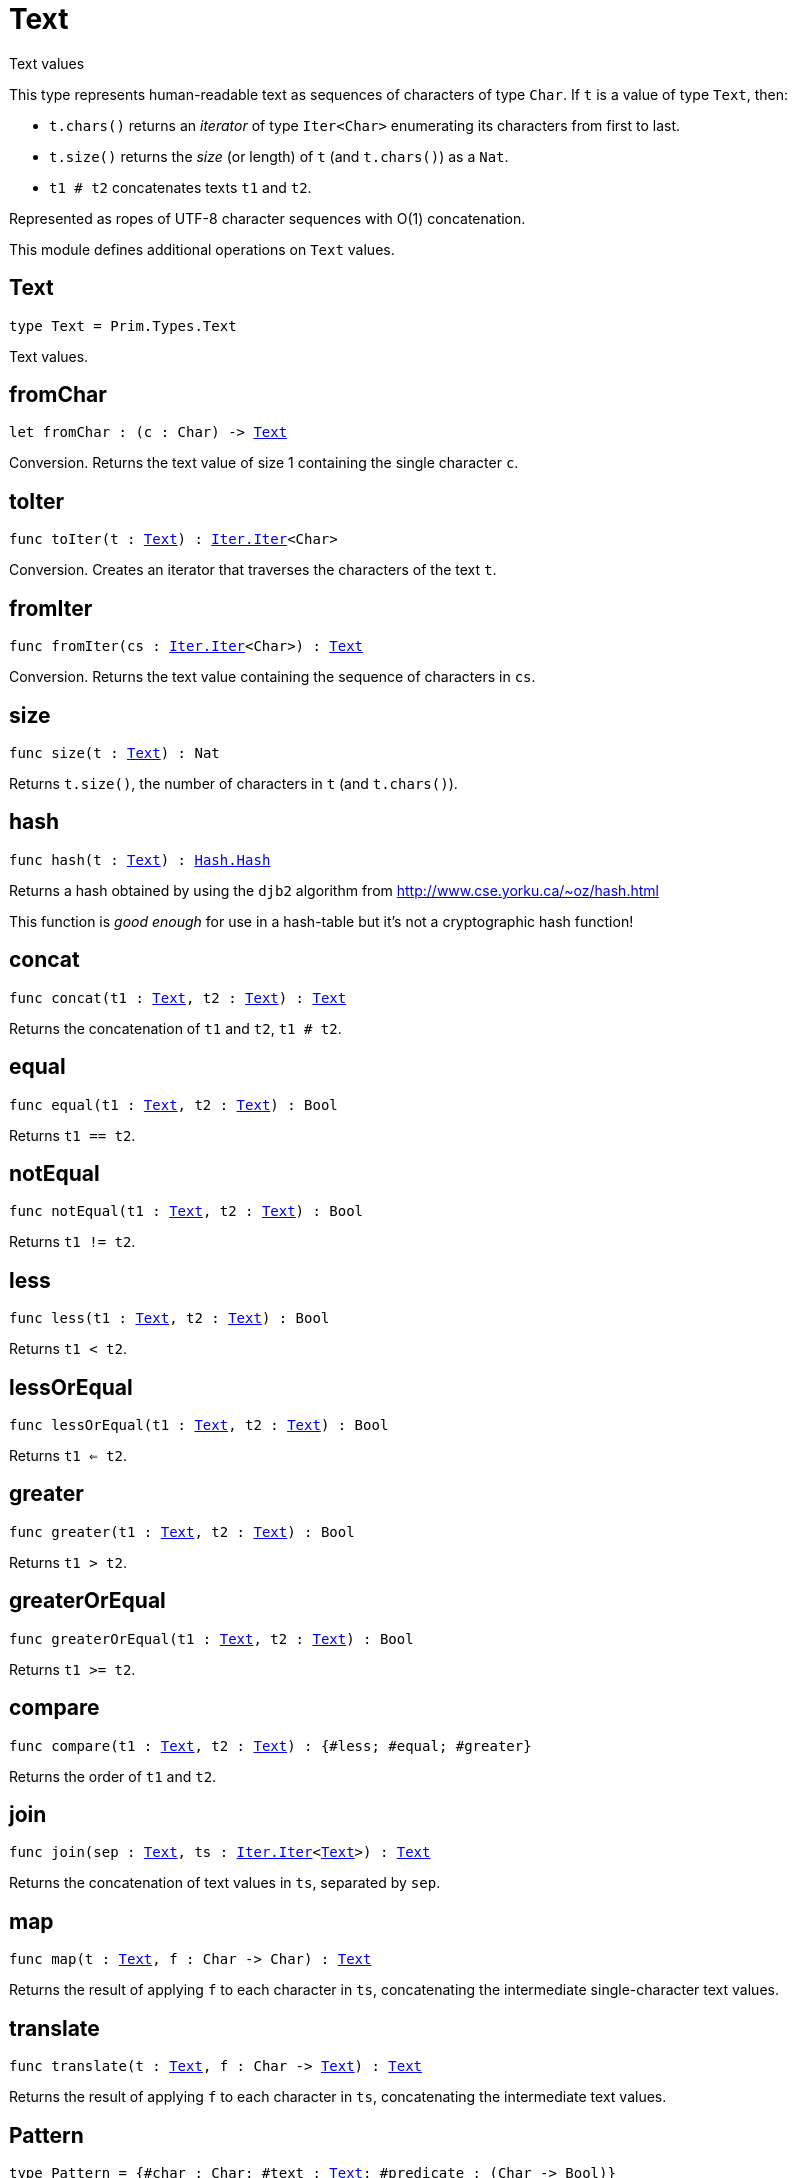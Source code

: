 [[module.Text]]
= Text

Text values

This type represents human-readable text as sequences of characters of type `Char`.
If `t` is a value of type `Text`, then:

* `t.chars()` returns an _iterator_ of type `Iter<Char>` enumerating its characters from first to last.
* `t.size()` returns the _size_ (or length) of `t` (and `t.chars()`) as a `Nat`.
* `t1 # t2` concatenates texts `t1` and `t2`.

Represented as ropes of UTF-8 character sequences with O(1) concatenation.

This module defines additional operations on `Text` values.

[[type.Text]]
== Text

[source.no-repl,motoko,subs=+macros]
----
type Text = Prim.Types.Text
----

Text values.

[[fromChar]]
== fromChar

[source.no-repl,motoko,subs=+macros]
----
let fromChar : (c : Char) -> xref:#type.Text[Text]
----

Conversion.
Returns the text value of size 1 containing the single character `c`.

[[toIter]]
== toIter

[source.no-repl,motoko,subs=+macros]
----
func toIter(t : xref:#type.Text[Text]) : xref:Iter.adoc#type.Iter[Iter.Iter]<Char>
----

Conversion.
Creates an iterator that traverses the characters of the text `t`.

[[fromIter]]
== fromIter

[source.no-repl,motoko,subs=+macros]
----
func fromIter(cs : xref:Iter.adoc#type.Iter[Iter.Iter]<Char>) : xref:#type.Text[Text]
----

Conversion.
Returns the text value containing the sequence of characters in `cs`.

[[size]]
== size

[source.no-repl,motoko,subs=+macros]
----
func size(t : xref:#type.Text[Text]) : Nat
----

Returns `t.size()`, the number of characters in `t` (and `t.chars()`).

[[hash]]
== hash

[source.no-repl,motoko,subs=+macros]
----
func hash(t : xref:#type.Text[Text]) : xref:Hash.adoc#type.Hash[Hash.Hash]
----

Returns a hash obtained by using the `djb2` algorithm from http://www.cse.yorku.ca/~oz/hash.html

This function is _good enough_ for use in a hash-table but it's not a cryptographic hash function!

[[concat]]
== concat

[source.no-repl,motoko,subs=+macros]
----
func concat(t1 : xref:#type.Text[Text], t2 : xref:#type.Text[Text]) : xref:#type.Text[Text]
----

Returns the concatenation of `t1` and `t2`, `t1 # t2`.

[[equal]]
== equal

[source.no-repl,motoko,subs=+macros]
----
func equal(t1 : xref:#type.Text[Text], t2 : xref:#type.Text[Text]) : Bool
----

Returns `t1 == t2`.

[[notEqual]]
== notEqual

[source.no-repl,motoko,subs=+macros]
----
func notEqual(t1 : xref:#type.Text[Text], t2 : xref:#type.Text[Text]) : Bool
----

Returns `t1 != t2`.

[[less]]
== less

[source.no-repl,motoko,subs=+macros]
----
func less(t1 : xref:#type.Text[Text], t2 : xref:#type.Text[Text]) : Bool
----

Returns `t1 < t2`.

[[lessOrEqual]]
== lessOrEqual

[source.no-repl,motoko,subs=+macros]
----
func lessOrEqual(t1 : xref:#type.Text[Text], t2 : xref:#type.Text[Text]) : Bool
----

Returns `t1 <= t2`.

[[greater]]
== greater

[source.no-repl,motoko,subs=+macros]
----
func greater(t1 : xref:#type.Text[Text], t2 : xref:#type.Text[Text]) : Bool
----

Returns `t1 > t2`.

[[greaterOrEqual]]
== greaterOrEqual

[source.no-repl,motoko,subs=+macros]
----
func greaterOrEqual(t1 : xref:#type.Text[Text], t2 : xref:#type.Text[Text]) : Bool
----

Returns `t1 >= t2`.

[[compare]]
== compare

[source.no-repl,motoko,subs=+macros]
----
func compare(t1 : xref:#type.Text[Text], t2 : xref:#type.Text[Text]) : {#less; #equal; #greater}
----

Returns the order of `t1` and `t2`.

[[join]]
== join

[source.no-repl,motoko,subs=+macros]
----
func join(sep : xref:#type.Text[Text], ts : xref:Iter.adoc#type.Iter[Iter.Iter]<xref:#type.Text[Text]>) : xref:#type.Text[Text]
----

Returns the concatenation of text values in `ts`, separated by `sep`.

[[map]]
== map

[source.no-repl,motoko,subs=+macros]
----
func map(t : xref:#type.Text[Text], f : Char -> Char) : xref:#type.Text[Text]
----

Returns the result of applying `f` to each character in `ts`, concatenating the intermediate single-character text values.

[[translate]]
== translate

[source.no-repl,motoko,subs=+macros]
----
func translate(t : xref:#type.Text[Text], f : Char -> xref:#type.Text[Text]) : xref:#type.Text[Text]
----

Returns the result of applying `f` to each character in `ts`, concatenating the intermediate text values.

[[type.Pattern]]
== Pattern

[source.no-repl,motoko,subs=+macros]
----
type Pattern = {#char : Char; #text : xref:#type.Text[Text]; #predicate : (Char -> Bool)}
----

A pattern `p` describes a sequence of characters. A pattern has one of the following forms:

* `#char c` matches the single character sequence, `c`.
* `#predicate p` matches any single character sequence `c` satisfying predicate `p(c)`.
* `#text t` matches multi-character text sequence `t`.

A _match_ for `p` is any sequence of characters matching the pattern `p`.

[[split]]
== split

[source.no-repl,motoko,subs=+macros]
----
func split(t : xref:#type.Text[Text], p : xref:#type.Pattern[Pattern]) : xref:Iter.adoc#type.Iter[Iter.Iter]<xref:#type.Text[Text]>
----

Returns the sequence of fields in `t`, derived from start to end,
separated by text matching pattern `p`.
Two fields are separated by exactly one match.

[[tokens]]
== tokens

[source.no-repl,motoko,subs=+macros]
----
func tokens(t : xref:#type.Text[Text], p : xref:#type.Pattern[Pattern]) : xref:Iter.adoc#type.Iter[Iter.Iter]<xref:#type.Text[Text]>
----

Returns the sequence of tokens in `t`, derived from start to end.
A _token_ is a non-empty maximal subsequence of `t` not containing a match for pattern `p`.
Two tokens may be separated by one or more matches of `p`.

[[contains]]
== contains

[source.no-repl,motoko,subs=+macros]
----
func contains(t : xref:#type.Text[Text], p : xref:#type.Pattern[Pattern]) : Bool
----

Returns true if `t` contains a match for pattern `p`.

[[startsWith]]
== startsWith

[source.no-repl,motoko,subs=+macros]
----
func startsWith(t : xref:#type.Text[Text], p : xref:#type.Pattern[Pattern]) : Bool
----

Returns `true` if `t` starts with a prefix matching pattern `p`, otherwise returns `false`.

[[endsWith]]
== endsWith

[source.no-repl,motoko,subs=+macros]
----
func endsWith(t : xref:#type.Text[Text], p : xref:#type.Pattern[Pattern]) : Bool
----

Returns `true` if `t` ends with a suffix matching pattern `p`, otherwise returns `false`.

[[replace]]
== replace

[source.no-repl,motoko,subs=+macros]
----
func replace(t : xref:#type.Text[Text], p : xref:#type.Pattern[Pattern], r : xref:#type.Text[Text]) : xref:#type.Text[Text]
----

Returns `t` with all matches of pattern `p` replaced by text `r`.

[[stripStart]]
== stripStart

[source.no-repl,motoko,subs=+macros]
----
func stripStart(t : xref:#type.Text[Text], p : xref:#type.Pattern[Pattern]) : ?xref:#type.Text[Text]
----

Returns the optioned suffix of `t` obtained by eliding exactly one leading match of pattern `p`, otherwise `null`.

[[stripEnd]]
== stripEnd

[source.no-repl,motoko,subs=+macros]
----
func stripEnd(t : xref:#type.Text[Text], p : xref:#type.Pattern[Pattern]) : ?xref:#type.Text[Text]
----

Returns the optioned prefix of `t` obtained by eliding exactly one trailing match of pattern `p`, otherwise `null`.

[[trimStart]]
== trimStart

[source.no-repl,motoko,subs=+macros]
----
func trimStart(t : xref:#type.Text[Text], p : xref:#type.Pattern[Pattern]) : xref:#type.Text[Text]
----

Returns the suffix of `t` obtained by eliding all leading matches of pattern `p`.

[[trimEnd]]
== trimEnd

[source.no-repl,motoko,subs=+macros]
----
func trimEnd(t : xref:#type.Text[Text], p : xref:#type.Pattern[Pattern]) : xref:#type.Text[Text]
----

Returns the prefix of `t` obtained by eliding all trailing matches of pattern `p`.

[[trim]]
== trim

[source.no-repl,motoko,subs=+macros]
----
func trim(t : xref:#type.Text[Text], p : xref:#type.Pattern[Pattern]) : xref:#type.Text[Text]
----

Returns the subtext of `t` obtained by eliding all leading and trailing matches of pattern `p`.

[[compareWith]]
== compareWith

[source.no-repl,motoko,subs=+macros]
----
func compareWith(t1 : xref:#type.Text[Text], t2 : xref:#type.Text[Text], cmp : (Char, Char) -> {#less; #equal; #greater}) : {#less; #equal; #greater}
----

Returns the lexicographic comparison of `t1` and `t2`, using the given character ordering `cmp`.

[[encodeUtf8]]
== encodeUtf8

[source.no-repl,motoko,subs=+macros]
----
let encodeUtf8 : xref:#type.Text[Text] -> Blob
----

Returns the UTF-8 encoding of the given text

[[decodeUtf8]]
== decodeUtf8

[source.no-repl,motoko,subs=+macros]
----
let decodeUtf8 : Blob -> ?xref:#type.Text[Text]
----

Tries to decode the given `Blob` as UTF-8.
Returns `null` if the blob is _not_ valid UTF-8.

